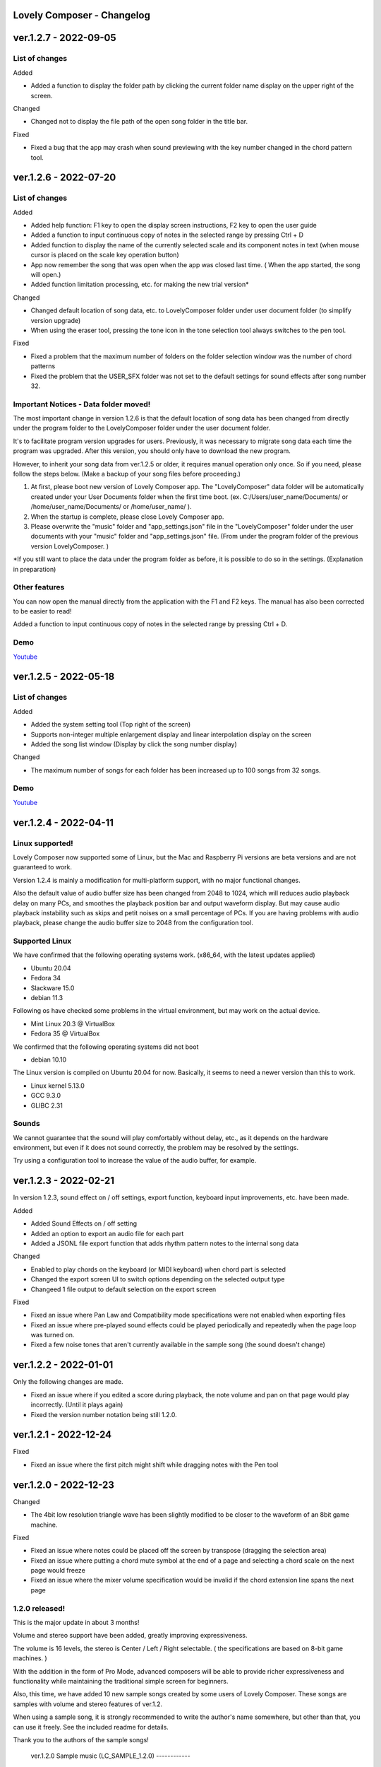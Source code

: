 Lovely Composer - Changelog
#####################################################


.. _id-changelog-1-2-7-en:

ver.1.2.7 - 2022-09-05 
####################################################

List of changes
=====================================

Added

* Added a function to display the folder path by clicking the current folder name display on the upper right of the screen.

Changed

* Changed not to display the file path of the open song folder in the title bar.

Fixed

* Fixed a bug that the app may crash when sound previewing with the key number changed in the chord pattern tool.


.. _id-changelog-1-2-6-en:

ver.1.2.6 - 2022-07-20 
####################################################

List of changes
=====================================

Added

* Added help function: F1 key to open the display screen instructions, F2 key to open the user guide
* Added a function to input continuous copy of notes in the selected range by pressing Ctrl + D
* Added function to display the name of the currently selected scale and its component notes in text (when mouse cursor is placed on the scale key operation button)
* App now remember the song that was open when the app was closed last time. (  When the app started, the song will open​.)
* Added function limitation processing, etc. for making the new trial version*

Changed

* Changed default location of song data, etc. to LovelyComposer folder under user document folder (to simplify version upgrade)
* When using the eraser tool, pressing the tone icon in the tone selection tool always switches to the pen tool.

Fixed

* Fixed a problem that the maximum number of folders on the folder selection window was the number of chord patterns
* Fixed the problem that the USER_SFX folder was not set to the default settings for sound effects after song number 32.

Important Notices - Data folder moved!
===============================================
The most important change in version 1.2.6 is that the default location of song data has been changed from directly under the program folder to the LovelyComposer folder under the user document folder.

It's to facilitate program version upgrades for users. Previously, it was necessary to migrate song data each time the program was upgraded. After this version, you should only have to download the new program.

However, to inherit your song data from ver.1.2.5 or older, it requires manual operation only once. So if you need, please follow the steps below. (Make a backup of your song files before proceeding.)

#. At first, please boot new version of Lovely Composer app. The "LovelyComposer" data folder will be automatically created under your User Documents folder when the first time boot. (ex. C:/Users/user_name/Documents/ or /home/user_name/Documents/ or /home/user_name/ ).
#. When the startup is complete, please close Lovely Composer app.
#. Please overwrite the "music" folder and "app_settings.json"  file in the "LovelyComposer" folder under the user documents with your "music" folder and "app_settings.json" file. (From under the program folder of the previous version LovelyComposer. )

*If you still want to place the data under the program folder as before, it is possible to do so in the settings. (Explanation in preparation)

Other features
===================================
You can now open the manual directly from the application with the F1 and F2 keys. The manual has also been corrected to be easier to read!

Added a function to input continuous copy of notes in the selected range by pressing Ctrl + D.

Demo
=======================================
`Youtube <https://youtu.be/kw5izF6dYk4>`_



.. _id-changelog-1-2-5-en:

ver.1.2.5 - 2022-05-18
####################################################

List of changes
============================================================================

Added

* Added the system setting tool (Top right of the screen)
* Supports non-integer multiple enlargement display and linear interpolation display on the screen
* Added the song list window (Display by click the song number display)

Changed

* The maximum number of songs for each folder has been increased up to 100 songs from 32 songs.

Demo
=======================================
`Youtube <https://youtu.be/Pvl7DNT6hLE>`_


ver.1.2.4 - 2022-04-11
####################################################

Linux supported!
==================================

Lovely Composer now supported some of Linux, but the Mac and Raspberry Pi versions are beta versions and are not guaranteed to work.

Version 1.2.4 is mainly a modification for multi-platform support, with no major functional changes. 

Also the default value of audio buffer size has been changed from 2048 to 1024, which will reduces audio playback delay on many PCs, and smoothes the playback position bar and output waveform display. But may cause audio playback instability such as skips and petit noises on a small percentage of PCs. If you are having problems with audio playback, please change the audio buffer size to 2048 from the configuration tool.


Supported Linux
===================================
We have confirmed that the following operating systems work. (x86_64, with the latest updates applied)

* Ubuntu 20.04
* Fedora 34
* Slackware 15.0
* debian 11.3

Following os have checked some problems in the virtual environment, but may work on the actual device.

* Mint Linux 20.3 @ VirtualBox
* Fedora 35 @ VirtualBox

We confirmed that the following operating systems did not boot

* debian 10.10

The Linux version is compiled on Ubuntu 20.04 for now. Basically, it seems to need a newer version than this to work. 

* Linux kernel 5.13.0
* GCC 9.3.0
* GLIBC 2.31

Sounds
===================================
We cannot guarantee that the sound will play comfortably without delay, etc., as it depends on the hardware environment, but even if it does not sound correctly, the problem may be resolved by the settings.

Try using a configuration tool to increase the value of the audio buffer, for example.


ver.1.2.3 - 2022-02-21
#########################################################

In version 1.2.3, sound effect on / off settings, export function, keyboard input improvements, etc. have been made.

Added

* Added Sound Effects on / off setting
* Added an option to export an audio file for each part
* Added a JSONL file export function that adds rhythm pattern notes to the internal song data

Changed

* Enabled to play chords on the keyboard (or MIDI keyboard) when chord part is selected
* Changed the export screen UI to switch options depending on the selected output  type
* Changeed 1 file output to default selection on the export screen

Fixed

* Fixed an issue where Pan Law and Compatibility mode specifications were not enabled when exporting files
* Fixed an issue where pre-played sound effects could be played periodically and repeatedly when the page loop was turned on.
* Fixed a few noise tones that aren't currently available in the sample song (the sound doesn't change)


ver.1.2.2 - 2022-01-01
#########################################################

Only the following changes are made.

* Fixed an issue where if you edited a score during playback, the note volume and pan on that page would play incorrectly. (Until it plays again)
* Fixed the version number notation being still 1.2.0.



ver.1.2.1 - 2022-12-24
#########################################################

Fixed

* Fixed an issue where the first pitch might shift while dragging notes with the Pen tool


ver.1.2.0 - 2022-12-23
#########################################################

Changed

* The 4bit low resolution triangle wave has been slightly modified to be closer to the waveform of an 8bit game machine.

Fixed

* Fixed an issue where notes could be placed off the screen by transpose (dragging the selection area)
* Fixed an issue where putting a chord mute symbol at the end of a page and selecting a chord scale on the next page would freeze
* Fixed an issue where the mixer volume specification would be invalid if the chord extension line spans the next page

1.2.0 released!
==========================================================

This is the major update in about 3 months!

Volume and stereo support have been added, greatly improving expressiveness.

The volume is 16 levels, the stereo is Center / Left / Right selectable. ( the specifications are based on 8-bit game machines. )

With the addition in the form of Pro Mode, advanced composers will be able to provide richer expressiveness and functionality while maintaining the traditional simple screen for beginners.

Also, this time, we have added 10 new sample songs created by some users of Lovely Composer. These songs are samples with volume and stereo features of ver.1.2.

When using a sample song, it is strongly recommended to write the author's name somewhere, but other than that, you can use it freely. See the included readme for details. 

Thank you to the authors of the sample songs!


  ver.1.2.0 Sample music (LC_SAMPLE_1.2.0) ------------

    No. 0 ... Author: yktakaha4                 Title: Uchu-now

    No. 1 ... Author: チカンゴ                  Title: (Untitled)

    No. 2 ... Author: えなじ～                  Title: Execute

    No. 3 ... Author: tdhr                      Title: (Untitled)

    No. 4 ... Author: 荒巻那智 (Nachi Aramaki)  Title: まどろむ未確認

    No. 5 ... Author: f@ct                      Title: Fun days

    No. 6 ... Author: にしあぷ                  Title: (Original Song) The Other Day, I Met a Bear（Traditional American Song）

    No. 7 ... Author: hits                      Title: 風の足跡

    No. 8 ... Author: hits                      Title: Starry Drive

    No. 9 ... Author: えなじ～                  Title: 帰り道のアンダンテ

Demo
=======================================
`Youtube <https://youtu.be/9qsP4k_6AVM>`_



ver.1.2.0beta4 
#########################################################